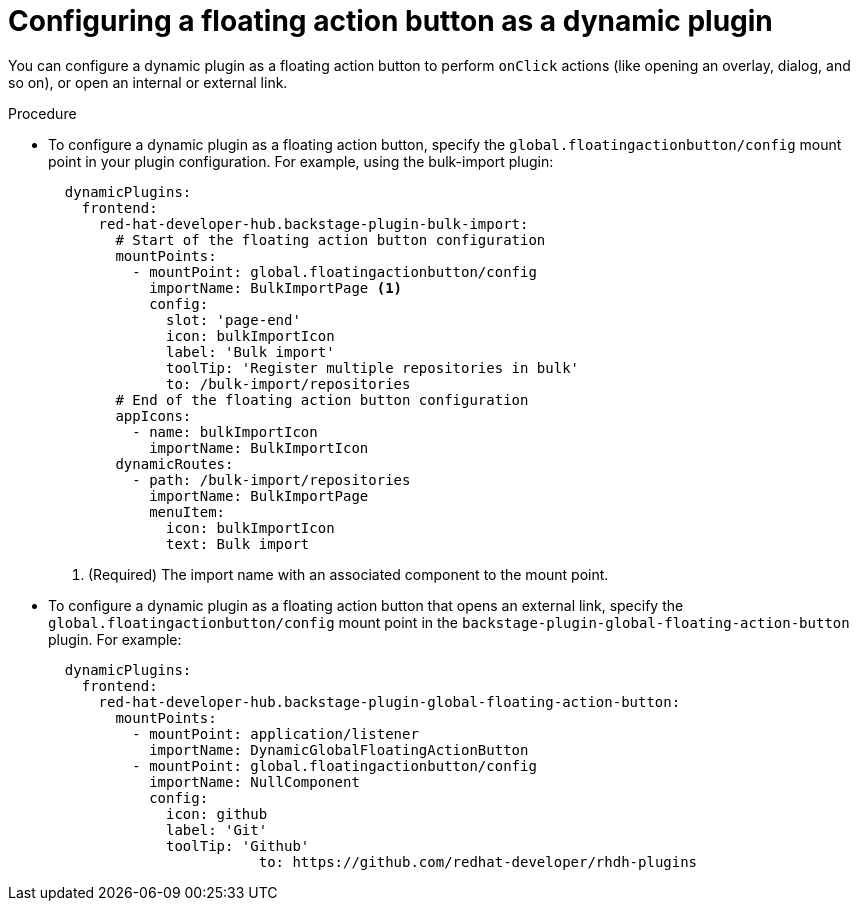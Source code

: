 :_mod-docs-content-type: PROCEDURE
[id="proc-configuring-floating-action-button-as-a-dynamic-plugin_{context}"]
= Configuring a floating action button as a dynamic plugin

You can configure a dynamic plugin as a floating action button to perform `onClick` actions (like opening an overlay, dialog, and so on), or open an internal or external link.

.Procedure

* To configure a dynamic plugin as a floating action button, specify the `global.floatingactionbutton/config` mount point in your plugin configuration. For example, using the bulk-import plugin: 
+
[source,yaml]
----
  dynamicPlugins:
    frontend:
      red-hat-developer-hub.backstage-plugin-bulk-import:
        # Start of the floating action button configuration
        mountPoints:
          - mountPoint: global.floatingactionbutton/config
            importName: BulkImportPage <1>
            config:
              slot: 'page-end'
              icon: bulkImportIcon
              label: 'Bulk import'
              toolTip: 'Register multiple repositories in bulk'
              to: /bulk-import/repositories
        # End of the floating action button configuration
        appIcons:
          - name: bulkImportIcon
            importName: BulkImportIcon
        dynamicRoutes:
          - path: /bulk-import/repositories
            importName: BulkImportPage
            menuItem:
              icon: bulkImportIcon
              text: Bulk import
----
<1> (Required) The import name with an associated component to the mount point.

* To configure a dynamic plugin as a floating action button that opens an external link, specify the `global.floatingactionbutton/config` mount point in the `backstage-plugin-global-floating-action-button` plugin. For example:
+
[source,yaml]
----
  dynamicPlugins:
    frontend:
      red-hat-developer-hub.backstage-plugin-global-floating-action-button:
        mountPoints:
          - mountPoint: application/listener
            importName: DynamicGlobalFloatingActionButton
          - mountPoint: global.floatingactionbutton/config
            importName: NullComponent
            config:
              icon: github
              label: 'Git'
              toolTip: 'Github'
             		 to: https://github.com/redhat-developer/rhdh-plugins
----

